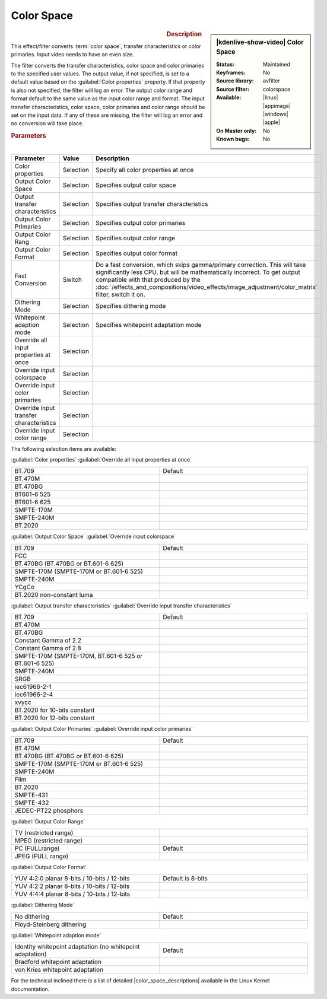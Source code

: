 .. meta::

   :description: Kdenlive Video Effects - Color Space
   :keywords: KDE, Kdenlive, video editor, help, learn, easy, effects, filter, video effects, image adjustment, color space

.. metadata-placeholder

   :authors: - Bernd Jordan (https://discuss.kde.org/u/berndmj)

   :license: Creative Commons License SA 4.0


.. |color_space_descriptions| raw:: html

   <a href="https://www.kernel.org/doc/html/v4.9/media/uapi/v4l/pixfmt-007.html" target="_blank">Color Space Descriptions</a>


Color Space
===========

.. figure:: /images/effects_and_compositions/kdenlive2304_effects-color_space.webp
   :width: 365px
   :figwidth: 365px
   :align: left
   :alt: kdenlive2304_effects-color_space

.. sidebar:: |kdenlive-show-video| Color Space

   :**Status**:
      Maintained
   :**Keyframes**:
      No
   :**Source library**:
      avfilter
   :**Source filter**:
      colorspace
   :**Available**:
      |linux| |appimage| |windows| |apple|
   :**On Master only**:
      No
   :**Known bugs**:
      No

.. rst-class:: clear-both


.. rubric:: Description

This effect/filter converts :term:`color space`, transfer characteristics or color primaries. Input video needs to have an even size.

The filter converts the transfer characteristics, color space and color primaries to the specified user values. The output value, if not specified, is set to a default value based on the :guilabel:`Color properties` property. If that property is also not specified, the filter will log an error. The output color range and format default to the same value as the input color range and format. The input transfer characteristics, color space, color primaries and color range should be set on the input data. If any of these are missing, the filter will log an error and no conversion will take place.


.. rubric:: Parameters

.. list-table::
   :header-rows: 1
   :width: 100%
   :widths: 40 10 50
   :class: table-wrap

   * - Parameter
     - Value
     - Description
   * - Color properties
     - Selection
     - Specify all color properties at once
   * - Output Color Space
     - Selection
     - Specifies output color space
   * - Output transfer characteristics
     - Selection
     - Specifies output transfer characteristics
   * - Output Color Primaries
     - Selection
     - Specifies output color primaries
   * - Output Color Rang
     - Selection
     - Specifies output color range
   * - Output Color Format
     - Selection
     - Specifies output color format
   * - Fast Conversion
     - Switch
     - Do a fast conversion, which skips gamma/primary correction. This will take significantly less CPU, but will be mathematically incorrect. To get output compatible with that produced by the :doc:`/effects_and_compositions/video_effects/image_adjustment/color_matrix` filter, switch it on.
   * - Dithering Mode
     - Selection
     - Specifies dithering mode
   * - Whitepoint adaption mode
     - Selection
     - Specifies whitepoint adaptation mode
   * - Override all input properties at once
     - Selection
     - 
   * - Override input colorspace
     - Selection
     - 
   * - Override input color primaries
     - Selection
     - 
   * - Override input transfer characteristics
     - Selection
     - 
   * - Override input color range
     - Selection
     - 

The following selection items are available:

:guilabel:`Color properties` :guilabel:`Override all input properties at once`

.. list-table::
   :width: 100%
   :widths: 50 50
   :class: table-wrap

   * - BT.709
     - Default
   * - BT.470M
     - 
   * - BT.470BG
     - 
   * - BT601-6 525
     - 
   * - BT601-6 625
     - 
   * - SMPTE-170M
     - 
   * - SMPTE-240M
     - 
   * - BT.2020
     - 


:guilabel:`Output Color Space` :guilabel:`Override input colorspace` 

.. list-table::
   :width: 100%
   :widths: 50 50
   :class: table-wrap

   * - BT.709
     - Default
   * - FCC
     - 
   * - BT.470BG (BT.470BG or BT.601-6 625)
     - 
   * - SMPTE-170M (SMPTE-170M or BT.601-6 525)
     - 
   * - SMPTE-240M
     - 
   * - YCgCo
     - 
   * - BT.2020 non-constant luma
     - 


:guilabel:`Output transfer characteristics` :guilabel:`Override input transfer characteristics`

.. list-table::
   :width: 100%
   :widths: 50 50
   :class: table-wrap

   * - BT.709
     - Default
   * - BT.470M
     - 
   * - BT.470BG
     - 
   * - Constant Gamma of 2.2
     - 
   * - Constant Gamma of 2.8
     - 
   * - SMPTE-170M (SMPTE-170M, BT.601-6 525 or BT.601-6 525)
     - 
   * - SMPTE-240M
     - 
   * - SRGB
     - 
   * - iec61966-2-1
     - 
   * - iec61966-2-4
     - 
   * - xvycc
     - 
   * - BT.2020 for 10-bits constant
     - 
   * - BT.2020 for 12-bits constant
     - 


:guilabel:`Output Color Primaries` :guilabel:`Override input color primaries`

.. list-table::
   :width: 100%
   :widths: 50 50
   :class: table-wrap

   * - BT.709
     - Default
   * - BT.470M
     - 
   * - BT.470BG (BT.470BG or BT.601-6 625)
     - 
   * - SMPTE-170M (SMPTE-170M or BT.601-6 525)
     - 
   * - SMPTE-240M
     - 
   * - Film
     - 
   * - BT.2020
     - 
   * - SMPTE-431
     - 
   * - SMPTE-432
     - 
   * - JEDEC-PT22 phosphors
     - 


:guilabel:`Output Color Range`

.. list-table::
   :width: 100%
   :widths: 50 50
   :class: table-wrap

   * - TV (restricted range)
     - 
   * - MPEG (restricted range)
     - 
   * - PC (FULLrange)
     - Default
   * - JPEG (FULL range)
     - 


:guilabel:`Output Color Format`

.. list-table::
   :width: 100%
   :widths: 50 50
   :class: table-wrap

   * - YUV 4:2:0 planar 8-bits / 10-bits / 12-bits
     - Default is 8-bits
   * - YUV 4:2:2 planar 8-bits / 10-bits / 12-bits
     - 
   * - YUV 4:4:4 planar 8-bits / 10-bits / 12-bits
     - 


:guilabel:`Dithering Mode`

.. list-table::
   :width: 100%
   :widths: 50 50
   :class: table-wrap

   * - No dithering
     - Default
   * - Floyd-Steinberg dithering
     - 


:guilabel:`Whitepoint adaption mode`

.. list-table::
   :width: 100%
   :widths: 50 50
   :class: table-wrap

   * - Identity whitepoint adaptation (no whitepoint adaptation)
     - Default
   * - Bradford whitepoint adaptation
     - 
   * - von Kries whitepoint adaptation
     - 


For the technical inclined there is a list of detailed |color_space_descriptions| available in the Linux Kernel documentation.


.. +++++++++++++++++++++++++++++++++++++++++++++++++++++++++++++++++++++++++++++
   Icons used here (remove comment indent to enable them for this document)
   
   .. |linux| image:: /images/icons/linux.png
   :width: 14px
   :alt: Linux
   :class: no-scaled-link

   .. |appimage| image:: /images/icons/kdenlive-appimage_3.svg
   :width: 14px
   :alt: appimage
   :class: no-scaled-link

   .. |windows| image:: /images/icons/windows.png
   :width: 14px
   :alt: Windows
   :class: no-scaled-link

   .. |apple| image:: /images/icons/apple.png
   :width: 14px
   :alt: MacOS
   :class: no-scaled-link